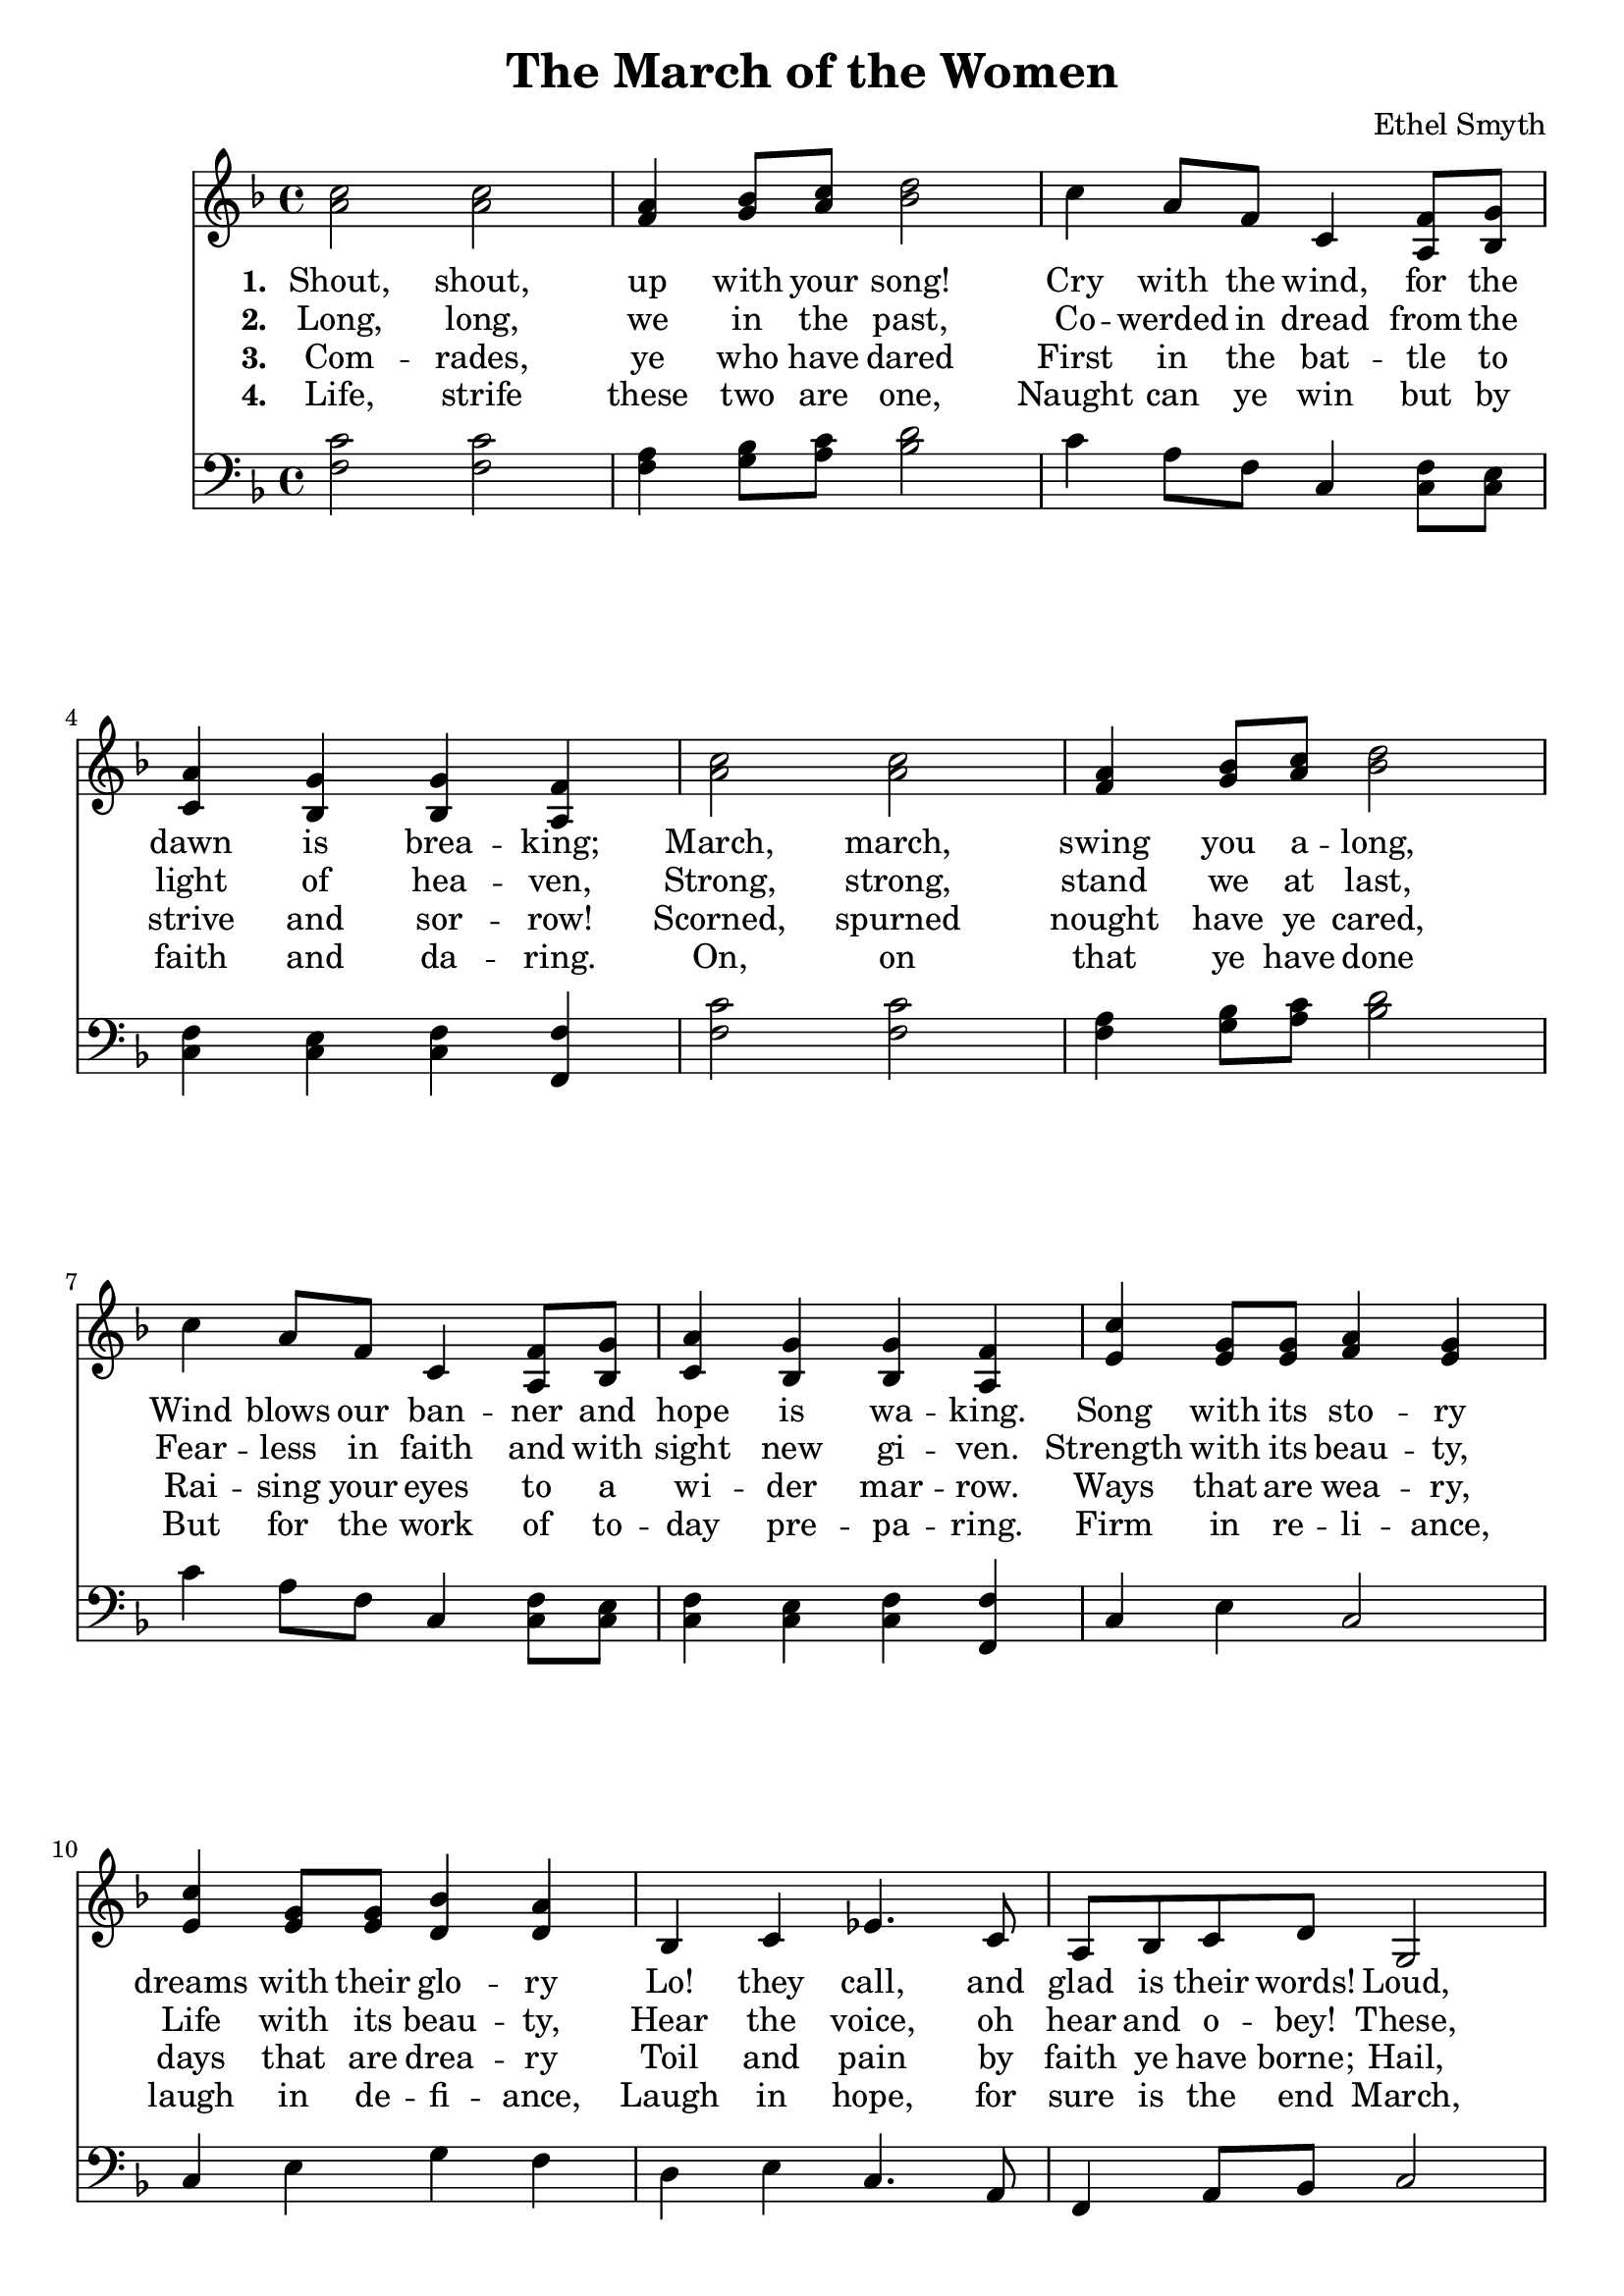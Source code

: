 \header {
  title = "The March of the Women"
  composer = "Ethel Smyth"
}

\score {
<<
  \new Staff {
    \new Voice = "one" {
    \clef treble \time 4/4 \key f \major 
      \relative c'' {
    <a c>2 <a c> | 
    <f a>4 <g bes>8 <a c> <bes d>2 | 
    c4 a8 f c4 <a f'>8 <bes g'> |
    <c a'>4 <bes g'> <bes g'> <a f'> | 
    <a' c>2 <a c> | 
    <f a>4 <g bes>8 <a c> <bes d>2 | 
    c4 a8 f c4 <a f'>8 <bes g'> | 
    <c a'>4 <bes g'> <bes g'> <a f'> | 
    <e' c'>4 <e g>8 <e g> <f a>4 <e g>  | 
    <e c'>4 <e g>8 <e g> <d bes'>4 <d a'> | 
    bes4 c ees4. c8  | 
    a8 bes c d g,2 | 
    <a c>2 <a c> |
    <f a>4 <g bes>8 <a c> <bes d>2 | 
    c4 a8 f c4 <c f>8 <c g'> |
    <c a'>4 <bes g'> <a f'>2 \bar "||"
      }
    }
   
  }
   \new Lyrics \lyricsto "one" {
   \set stanza = #"1. "
      Shout, shout, up with your song! 
      Cry with the wind, for the dawn is brea -- king;
      March, march, swing you a -- long,
      Wind blows our ban -- ner and hope is wa -- king.
      Song with its sto -- ry
      dreams with their glo -- ry 
      Lo! they call, and glad is their words! 
      Loud, and lou -- der it swells, 
      Thun -- der of free -- dom, the voice of "the Lord!"
    }
    \new Lyrics \lyricsto "one" {
    \set stanza = #"2. "
      Long, long, we in the past, 
      Co -- werded in dread from the light of hea -- ven,
      Strong, strong, stand we at last, 
      Fear -- less in faith and with sight new gi -- ven.
      Strength with its beau -- ty, Life with its beau -- ty,
      Hear the voice, oh hear and o -- bey!
      These, these bec -- kon us on! 
      O -- pen your eyes to the blaze of day.  
    }
    \new Lyrics \lyricsto "one" {
    \set stanza = #"3. "
      Com -- rades, ye who have dared
      First in the bat -- tle to strive and sor -- row! 
      Scorned, spurned nought have ye cared,
      Rai -- sing your eyes to a wi -- der mar -- row. 
      Ways that are wea -- ry, days that are drea -- ry
      Toil and pain by faith ye have borne; 
      Hail, hail vic -- tors ye stand, 
      Wea -- ring the wreath that the brave have worn! 
    }
    \new Lyrics \lyricsto "one" {
    \set stanza = #"4. "
      Life, strife these two are one, 
      Naught can ye win but by faith and da -- ring. 
      On, on that ye have done 
      But for the work of to -- day pre -- pa -- ring. 
      Firm in re -- li -- ance, laugh in de -- fi -- ance, 
      Laugh in hope, for sure is the end 
      March, march ma -- ny as one 
      Shoul -- der to shoul -- der and firend to friend. 
    }


\new Staff {
  \clef bass \time 4/4 \key f \major
  \relative c {
    <f c'>2 <f c'> | 
    <f a>4 <g bes>8 <a c> <bes d>2 | 
    c4 a8 f c4 <c f>8 <c e> | 
    <c f>4 <c e> <c f> <f, f'> | 
    <f' c'>2 <f c'> | 
    <f a>4 <g bes>8 <a c> <bes d>2 | 
    c4 a8 f c4 <c f>8 <c e> | 
    <c f>4 <c e> <c f> <f, f'> |
    c'4 e c2 | 
    c4 e g f | 
    d4 e c4. a8  |  
    f4 a8 bes c2 | 
    <f c'>2 <f c'> | 
    <f a>4 <g bes>8 <a c> <bes d>2 | 
    c4 a8 f c4 <c f>8 <c e> | 
    <c a'>4 <c g'> <f, f'>2 | 


  }
}
>>
  \layout {}
  \midi {}
}